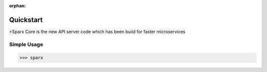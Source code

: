 :orphan:

Quickstart
===========

⚡️Sparx Core is the new API server code which has been build for faster microservices

Simple Usage
~~~~~~~~~~~~

.. code-block:: python

    >>> sparx


